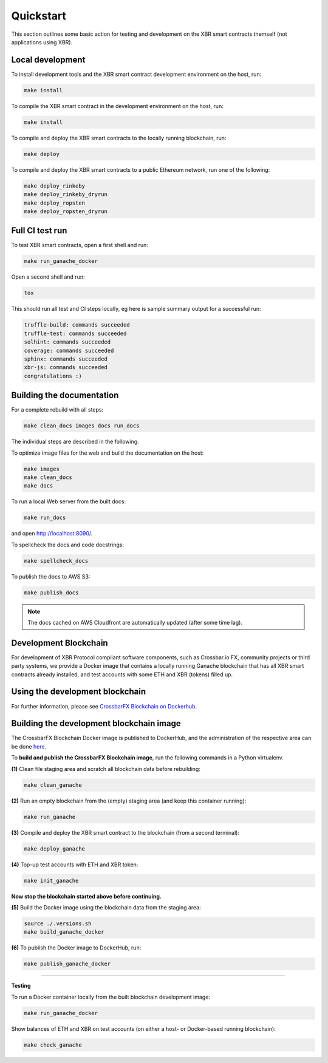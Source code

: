 Quickstart
==========

This section outlines some basic action for testing and development on the XBR smart contracts themself (not
applications using XBR).

Local development
.................

To install development tools and the XBR smart contract development environment on the host, run:

.. code-block:: console

    make install

To compile the XBR smart contract in the development environment on the host, run:

.. code-block:: console

    make install

To compile and deploy the XBR smart contracts to the locally running blockchain, run:

.. code-block:: console

    make deploy

To compile and deploy the XBR smart contracts to a public Ethereum network, run one of the following:

.. code-block:: console

    make deploy_rinkeby
    make deploy_rinkeby_dryrun
    make deploy_ropsten
    make deploy_ropsten_dryrun

Full CI test run
................

To test XBR smart contracts, open a first shell and run:

.. code-block:: console

    make run_ganache_docker

Open a second shell and run:

.. code-block:: console

    tox

This should run all test and CI steps locally, eg here is sample summary output for a successful run:

.. code-block:: console

    truffle-build: commands succeeded
    truffle-test: commands succeeded
    solhint: commands succeeded
    coverage: commands succeeded
    sphinx: commands succeeded
    xbr-js: commands succeeded
    congratulations :)

Building the documentation
..........................

For a complete rebuild with all steps:

.. code-block:: console

    make clean_docs images docs run_docs

The individual steps are described in the following.

To optimize image files for the web and build the documentation on the host:

.. code-block:: console

    make images
    make clean_docs
    make docs

To run a local Web server from the built docs:

.. code-block:: console

    make run_docs

and open `http://localhost:8090/ <http://localhost:8090/>`__.

To spellcheck the docs and code docstrings:

.. code-block:: console

    make spellcheck_docs

To publish the docs to AWS S3:

.. code-block:: console

    make publish_docs

.. note::

    The docs cached on AWS Cloudfront are automatically updated (after some time lag).


Development Blockchain
......................

For development of XBR Protocol compliant software components, such as Crossbar.io FX, community projects
or third party systems, we provide a Docker image that contains a locally running Ganache blockchain
that has all XBR smart contracts already installed, and test accounts with some ETH and XBR (tokens) filled up.

Using the development blockchain
................................

For further information, please see `CrossbarFX Blockchain on Dockerhub <https://hub.docker.com/r/crossbario/crossbarfx-blockchain>`__.


Building the development blockchain image
.........................................

The CrossbarFX Blockchain Docker image is published to DockerHub, and the administration of the respective
area can be done `here <https://hub.docker.com/repository/docker/crossbario/crossbarfx-blockchain>`__.

To **build and publish the CrossbarFX Blockchain image**, run the following commands in a Python virtualenv.

**(1)** Clean file staging area and scratch all blockchain data before rebuilding:

.. code-block:: console

    make clean_ganache

**(2)** Run an empty blockchain from the (empty) staging area (and keep this container running):

.. code-block:: console

    make run_ganache

**(3)** Compile and deploy the XBR smart contract to the blockchain (from a second terminal):

.. code-block:: console

    make deploy_ganache

**(4)** Top-up test accounts with ETH and XBR token:

.. code-block:: console

    make init_ganache

**Now stop the blockchain started above before continuing.**

**(5)** Build the Docker image using the blockchain data from the staging area:

.. code-block:: console

    source ./.versions.sh
    make build_ganache_docker

**(6)** To publish the Docker image to DockerHub, run:

.. code-block:: console

    make publish_ganache_docker

-------

**Testing**

To run a Docker container locally from the built blockchain development image:

.. code-block:: console

    make run_ganache_docker

Show balances of ETH and XBR on test accounts (on either a host- or Docker-based running blockchain):

.. code-block:: console

    make check_ganache

